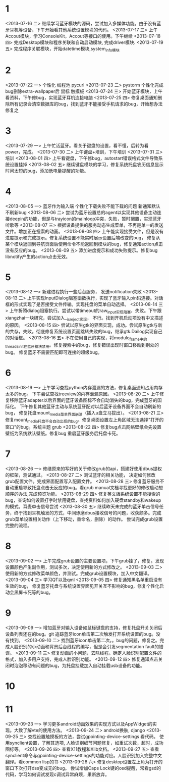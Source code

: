 * 1
<2013-07-16 二> 继续学习蓝牙模块的源码，尝试加入多媒体功能。由于没有蓝牙耳机等设备，下午开始看其他系统设置模块的代码。
<2013-07-17 三> 上午Accout模块，学习ConsoleKit，Accout等接口的使用。下午继续
<2013-07-18 四> 完成Desktop模块和程序关联和自动启动模块, 完成driver模块.
<2013-07-19 五> 完成程序关联模块，开始datetime模块,system_info模块
* 2
<2013-07-22 一> 个性化 线程池 pycurl 
<2013-07-23 二> pystorm 个性化完成 bug删除extra-wallpaper后 鼠标 触摸板
<2013-07-24 三> 开始蓝牙模块，上午看资料，下午修bug，实现蓝牙耳机连接电脑
<2013-07-25 四> 修复桌面通知删除所有记录会清空数据库的bug，找到蓝牙不能接受手机请求的bug，开始想办法修复之
* 3
<2013-07-29 一> 上午忙活蓝牙。看关于键盘的设置，看不懂，后转为看power，完成。
<2013-07-30 二> 上午键盘+培训，下午培训
<2013-07-31 三> 培训
<2013-08-01 四> 上午看键盘，下午修bug，autostart错误格式文件导致系统设置挂掉
<2013-08-02 五> 继续键盘模块的学习，修复系统托盘农历信息显示时间太短的bug，添加低电量提醒的功能。
* 4
<2013-08-05 一> 蓝牙作为输入端 个性化下载失败不能下载的问题 新通知默认不刷新bug 
<2013-08-06 二> 尝试为蓝牙设置总的agent以实现其他设备主动连接deepin的功能，但是与trayicon的mainloop冲突，失败，暂时搁置，实现蓝牙听歌等
<2013-08-07 三> 根据设备提供的服务动态生成菜单，不再是单一的发送文件。增加正在搜索的动画。
<2013-08-08 四> 上午能实现接受文件，但是没有进度提示和完成提示。修复系统设置不能实时展示设置后端改变的bug，
                修复从某个模块返回到导航页面后使用命令不能返回到模块的bug，修复通知action点击没有反应的bug。
<2013-08-09 五> 添加进度提示和成功失败提示。修复bug libnotify产生的action点击无效。
* 5
<2013-08-12 一> 新建进程执行一些后台服务， 发送notification失败
<2013-08-13 二> 上午实现InputDialog阻塞函数执行，实现了蓝牙输入pin码连接。对话框的形式实现了是否接受文件传输。实现托盘的菜单自动选择。
<2013-08-14 三> 上午折腾dialog阻塞执行。尝试以带timeout的raw_input实现阻塞，失败。下午跟xiangzhai一块研究，尝试加入__is_reject实现，
                不行。找到开机启动项没有中文描述的原因。
<2013-08-15 四> 尝试以原生gtk的界面实现，成功。尝试原生gtk与新的共存，失败。彻底修复系统设置页面跳转失败的bug，继承gtk.Dailog实现自己的对话框。
<2013-08-16 五> 不在使用自己的实现，将module_frame中的threads_init在蓝牙模块禁用。修复搜索中的bug，修复错误出现时窗口移动到别处的bug。
                修复蓝牙不需要匹配即可连接的超级bug。
* 6
  <2013-08-19 一> 上午学习查找python内存泄漏的方法，修复桌面通知占用内存太多的bug。
                  下午尝试查找treeview的内存泄漏原因。
  <2013-08-20 二> 上午修复移除蓝牙adapter以后界面的蓝牙设备图标不会自动消失的bug，完成蓝牙的国际化。
                  下午修复其他蓝牙主动与系统蓝牙配对以后蓝牙设备界面不会自动刷新的bug，
                  修复托盘mount_media菜单界面崩溃（插入u盘立马拔出）。
  <2013-08-21 三> 修复mount_media托盘不会自动出现的bug。修复桌面设置左上角区域无法选择"打开的窗口"的bug。系统主题 grub
  <2013-08-22 四> 修复bug点击网络壁纸会先设置壁纸为系统默认壁纸。修复bug 重启蓝牙服务后托盘卡死。

* 7
  <2013-08-26 一> 修缮原来的写好的关于修改grub的api，搭建好使用dbus提权的框架，测试通过。
  <2013-08-27 二> 测试蓝牙的相关功能， 决定如何修改grub配置文件。完成界面配置写入配置文件。
  <2013-08-28 三> 修复蓝牙服务不自动重启导致托盘点击无反应的bug。看grub manual文档寻找更好的修改启动想顺序的办法,完成预览功能。
  <2013-08-29 四> 修复英文版系统设置不能搜索的bug，查询如何设置打字时禁用键盘，查找资料如何加入硬盘standby和wakeup的模式。耳麦单击信号尝试
  <2013-08-30 五> 继续昨天未完成的蓝牙单击信号任务，终于找到耳机触发的方式，中间琢磨dbus接收信号的问题，收获颇多。完成grub菜单设置相关动作（上下移动，重命名，删除）的动作。
                  尝试完成grub设置完整的流程。

* 8
  <2013-09-02 一> 上午完成grub设置的主要设置项，下午grub挂了，修复。发现设置颜色产生副作用，测试多次，决定使用新的方式修改之。
  <2013-09-03 二> 使用新的方式修改菜单颜色，并测试。完成grub设置模块，加入中文翻译。
  <2013-09-04 三> 学习QT以及qml
  <2013-09-05 四> 修复通知黑名单重启没有生效的bug， 修复蓝牙托盘与系统设置界面见开关互不影响的bug，修复个性化启动会黑屏卡死等的bug。

* 9
  <2013-09-09 一> 增加蓝牙对输入设备如鼠标键盘的支持，修复托盘开关关闭后设备列表还在的bug。git 追踪蓝牙icon单击第二次触发打开系统设置的bug。没有找到。
  <2013-09-10 二> 找到蓝牙icon单击第二次。。bug的问题，修复之。完成人脸识别的小动画和背景后台线程的编写，但是会引发segmentation fault的错误。
  <2013-09-11 三> 修复动画的小问题，去除线程。确定人脸识别配置文件的格式，加入多用户支持，完成人脸识别功能。
  <2013-09-12 四> 修复通知点击关闭时泡泡移动有问题的bug，为托盘挂载加入自动挂载usb设备的功能。
  
* 10
* 11
  <2013-09-23 一> 学习更多android动画效果的实现方式以及AppWidget的实现。大致了解vte的使用方法。
  <2013-09-24 二> android换肤, django
  <2013-09-25 三> 查找设置触摸板的方法，尝试gpointing-device-settings 看代码。
                  使用synclient设置，了解其选项, 人脸识别细节问题修复，如重试次数，超时，成功图标等。
  <2013-09-26 四> 查看X11教程和Xlib文档。
  <2013-09-27 五> 查看synclient命令与gpointing-device-settings的功能对应。人脸识别加入完整中文翻译。看common lisp的书
  <2013-09-28 六> 修复desktop设置左上角为打开的窗口下次打开dss变成无的bug。
                  尝试增加Caps Lock键的osd提醒，常看gsd的代码，学习如何调试发现c调试异常麻烦，果断放弃。